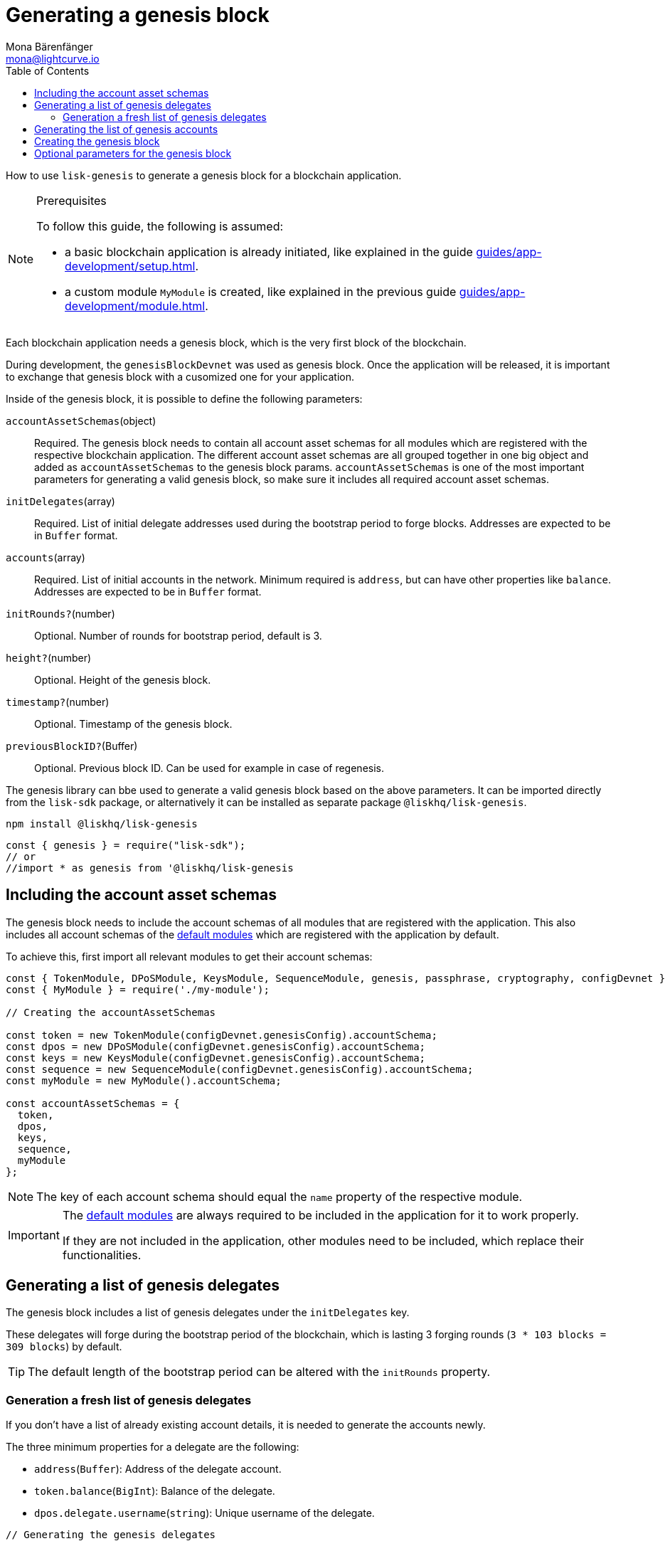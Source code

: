 = Generating a genesis block
Mona Bärenfänger <mona@lightcurve.io>
// Settings
:toc:
// Project URLs
:url_default_modules: modules.adoc#sdk-default-modules
:url_guides_setup: guides/app-development/setup.adoc
:url_guides_module: guides/app-development/module.adoc
:url_modules_dpos: dpos-module.adoc
:url_modules_token: token-module.adoc

How to use `lisk-genesis` to generate a genesis block for a blockchain application.

.Prerequisites
[NOTE]
====
To follow this guide, the following is assumed:

* a basic blockchain application is already initiated, like explained in the guide xref:{url_guides_setup}[].
* a custom module `MyModule` is created, like explained in the previous guide xref:{url_guides_module}[].
====

Each blockchain application needs a genesis block, which is the very first block of the blockchain.

During development, the `genesisBlockDevnet` was used as genesis block.
Once the application will be released, it is important to exchange that genesis block with a cusomized one for your application.

Inside of the genesis block, it is possible to define the following parameters:

`accountAssetSchemas`(object)::
Required. The genesis block needs to contain all account asset schemas for all modules which are registered with the respective blockchain application.
The different account asset schemas are all grouped together in one big object and added as `accountAssetSchemas` to the genesis block params.
`accountAssetSchemas` is one of the most important parameters for generating a valid genesis block, so make sure it includes all required account asset schemas.

`initDelegates`(array)::
Required. List of initial delegate addresses used during the bootstrap period to forge blocks.
Addresses are expected to be in `Buffer` format.

`accounts`(array)::
Required. List of initial accounts in the network.
Minimum required is `address`, but can have other properties like `balance`.
Addresses are expected to be in `Buffer` format.

`initRounds?`(number)::
Optional. Number of rounds for bootstrap period, default is 3.

`height?`(number)::
Optional. Height of the genesis block.

`timestamp?`(number)::
Optional. Timestamp of the genesis block.

`previousBlockID?`(Buffer)::
Optional. Previous block ID.
Can be used for example in case of regenesis.

The genesis library can bbe used to generate a valid genesis block based on the above parameters.
It can be imported directly from the `lisk-sdk` package, or alternatively it can be installed as separate package `@liskhq/lisk-genesis`.

[source,bash]
----
npm install @liskhq/lisk-genesis
----

[source,js]
----
const { genesis } = require("lisk-sdk");
// or
//import * as genesis from '@liskhq/lisk-genesis
----

== Including the account asset schemas

The genesis block needs to include the account schemas of all modules that are registered with the application.
This also includes all account schemas of the xref:{url_default_modules}[default modules] which are registered with the application by default.

To achieve this, first import all relevant modules to get their account schemas:

[source,js]
----
const { TokenModule, DPoSModule, KeysModule, SequenceModule, genesis, passphrase, cryptography, configDevnet } = require('lisk-sdk');
const { MyModule } = require('./my-module');

// Creating the accountAssetSchemas

const token = new TokenModule(configDevnet.genesisConfig).accountSchema;
const dpos = new DPoSModule(configDevnet.genesisConfig).accountSchema;
const keys = new KeysModule(configDevnet.genesisConfig).accountSchema;
const sequence = new SequenceModule(configDevnet.genesisConfig).accountSchema;
const myModule = new MyModule().accountSchema;

const accountAssetSchemas = {
  token,
  dpos,
  keys,
  sequence,
  myModule
};
----

NOTE: The key of each account schema should equal the `name` property of the respective module.

[IMPORTANT]

====
The xref:{url_default_modules}[default modules] are always required to be included in the application for it to work properly.

If they are not included in the application, other modules need to be included, which replace their functionalities.
====

== Generating a list of genesis delegates

The genesis block includes a list of genesis delegates under the `initDelegates` key.

These delegates will forge during the bootstrap period of the blockchain, which is lasting 3 forging rounds (`3 * 103 blocks = 309 blocks`) by default.

TIP: The default length of the bootstrap period can be altered with the `initRounds` property.

=== Generation a fresh list of genesis delegates

If you don't have a list of already existing account details, it is needed to generate the accounts newly.

The three minimum properties for a delegate are the following:

* `address`(`Buffer`): Address of the delegate account.
* `token.balance`(`BigInt`): Balance of the delegate.
* `dpos.delegate.username`(`string`): Unique username of the delegate.

[source,js]
----
// Generating the genesis delegates

const newCredentials = () => {
    const pass = passphrase.Mnemonic.generateMnemonic();
    const keys = cryptography.getPrivateAndPublicKeyFromPassphrase(pass);
    const credentials = {
        address: cryptography.getBase32AddressFromPassphrase(pass),
        binaryAddress: cryptography.getAddressFromPassphrase(pass).toString("hex"),
        passphrase: pass,
        publicKey: keys.publicKey.toString("hex"),
        privateKey: keys.privateKey.toString("hex")
    };
    return credentials;
};

const credentials = [];


const newDelegate = (name) => {
  const cred = newCredentials();
  credentials.push(cred);
    const delegate = {
        address: cred.address,
        token: { balance: BigInt(100000000) },
        dpos: { delegate: { username: name } }
    };
    return delegate;
};

const generateDelegates = (amount) => {
  const delegates = [];
  const name = 'genesisDelegate';
  for (let i = 1; i <= amount; i++) {
    let nameNumber = name + i;
    delegates.push(newDelegate(nameNumber))
  }
  return delegates;
};

const delegates = generateDelegates(5);
----

== Generating the list of genesis accounts

All accounts that exist already in the beginning of the network are listed under the property `accounts` of the genesis block.

The `accounts` property is a list of accounts that always needs to include the accounts for the genesis delegates, that were created in the previous step.

Beside this, any other accounts can be added here, and accout properties like balance can be configured as desired.

[source,js]
----
// Creating the genesis account list

const newAccount = () => {
  const cred = newCredentials();
  credentials.push(cred);
  const account = {
    address: cred.address,
    token: { balance: BigInt(25000000000) }
  };
  return account;
};

const generateAccounts = (amount) => {
  const accounts = [];
  for (let i = 1; i <= amount; i++) {
    accounts.push(newAccount())
  }
};

const genAccounts = generateAccounts(3);

const accounts = [...delegates, ...genAccounts];
----

== Creating the genesis block

[source,js]
----
const genesisBlockParams = {
	initDelegates: delegates.map(a => a.address),
	accounts,
	accountAssetSchemas,
};

const genesisBlock = genesis.createGenesisBlock(genesisBlockParams);
----

== Optional parameters for the genesis block
